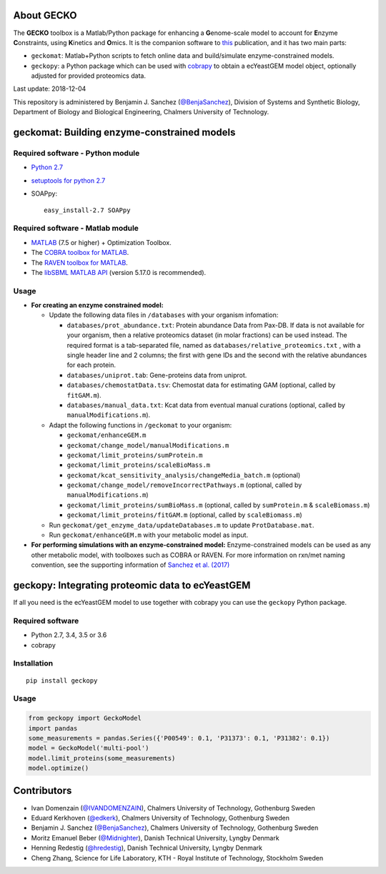 .. image:: GECKO.png
   :align: center

|Current Version| |Build Status| |PyPI Version| |Docs Status| |Gitter|

About GECKO
-----------

The **GECKO** toolbox is a Matlab/Python package for enhancing a **G**\ enome-scale model to account for **E**\ nzyme **C**\ onstraints, using **K**\ inetics and **O**\ mics. It is the companion software to `this <http://www.dx.doi.org/10.15252/msb.20167411>`_ publication, and it has two main parts:

- ``geckomat``: Matlab+Python scripts to fetch online data and build/simulate enzyme-constrained models.
- ``geckopy``: a Python package which can be used with `cobrapy <https://opencobra.github.io/cobrapy/>`_ to obtain a ecYeastGEM model object, optionally adjusted for provided proteomics data.

Last update: 2018-12-04

This repository is administered by Benjamin J. Sanchez (`@BenjaSanchez <https://github.com/benjasanchez>`_), Division of Systems and Synthetic Biology, Department of Biology and Biological Engineering, Chalmers University of Technology.


geckomat: Building enzyme-constrained models
--------------------------------------------

Required software - Python module
~~~~~~~~~~~~~~~~~~~~~~~~~~~~~~~~~

- `Python 2.7 <https://www.python.org/>`_
- `setuptools for python 2.7 <http://www.lfd.uci.edu/~gohlke/pythonlibs/#setuptools>`_
- SOAPpy:

  ::

     easy_install-2.7 SOAPpy

Required software - Matlab module
~~~~~~~~~~~~~~~~~~~~~~~~~~~~~~~~~

- `MATLAB <http://www.mathworks.com/>`_ (7.5 or higher) + Optimization Toolbox.
- The `COBRA toolbox for MATLAB <https://github.com/opencobra/cobratoolbox>`_.
- The `RAVEN toolbox for MATLAB <https://github.com/SysBioChalmers/RAVEN>`_.
- The `libSBML MATLAB API <https://sourceforge.net/projects/sbml/files/libsbml/MATLAB%20Interface>`_ (version 5.17.0 is recommended).

Usage
~~~~~

- **For creating an enzyme constrained model:**

  - Update the following data files in ``/databases`` with your organism infomation:
  
    - ``databases/prot_abundance.txt``: Protein abundance Data from Pax-DB. If data is not available for your organism, then a relative proteomics dataset (in molar fractions) can be used instead. The required format is a tab-separated file, named as ``databases/relative_proteomics.txt`` , with a single header line and 2 columns; the first with gene IDs and the second with the relative abundances for each protein. 
    - ``databases/uniprot.tab``: Gene-proteins data from uniprot.
    - ``databases/chemostatData.tsv``: Chemostat data for estimating GAM (optional, called by ``fitGAM.m``).
    - ``databases/manual_data.txt``: Kcat data from eventual manual curations (optional, called by ``manualModifications.m``).
	
  - Adapt the following functions in ``/geckomat`` to your organism:
  
    - ``geckomat/enhanceGEM.m``
    - ``geckomat/change_model/manualModifications.m``
    - ``geckomat/limit_proteins/sumProtein.m``
    - ``geckomat/limit_proteins/scaleBioMass.m``
    - ``geckomat/kcat_sensitivity_analysis/changeMedia_batch.m`` (optional)
    - ``geckomat/change_model/removeIncorrectPathways.m`` (optional, called by ``manualModifications.m``)
    - ``geckomat/limit_proteins/sumBioMass.m`` (optional, called by ``sumProtein.m`` & ``scaleBiomass.m``)
    - ``geckomat/limit_proteins/fitGAM.m`` (optional, called by ``scaleBiomass.m``)
	
  - Run ``geckomat/get_enzyme_data/updateDatabases.m`` to update ``ProtDatabase.mat``.
  - Run ``geckomat/enhanceGEM.m`` with your metabolic model as input.
  
- **For performing simulations with an enzyme-constrained model:** Enzyme-constrained models can be used as any other metabolic model, with toolboxes such as COBRA or RAVEN. For more information on rxn/met naming convention, see the supporting information of `Sanchez et al. (2017) <https://dx.doi.org/10.15252/msb.20167411>`_

geckopy: Integrating proteomic data to ecYeastGEM
-------------------------------------------------

If all you need is the ecYeastGEM model to use together with cobrapy you can use the ``geckopy`` Python package.

Required software
~~~~~~~~~~~~~~~~~

- Python 2.7, 3.4, 3.5 or 3.6
- cobrapy

Installation
~~~~~~~~~~~~

::

   pip install geckopy

Usage
~~~~~

.. code:: python

   from geckopy import GeckoModel
   import pandas
   some_measurements = pandas.Series({'P00549': 0.1, 'P31373': 0.1, 'P31382': 0.1})
   model = GeckoModel('multi-pool')
   model.limit_proteins(some_measurements)
   model.optimize()

Contributors
------------

- Ivan Domenzain (`@IVANDOMENZAIN <https://github.com/IVANDOMENZAIN>`_), Chalmers University of Technology, Gothenburg Sweden
- Eduard Kerkhoven (`@edkerk <https://github.com/edkerk>`_), Chalmers University of Technology, Gothenburg Sweden
- Benjamin J. Sanchez (`@BenjaSanchez <https://github.com/benjasanchez>`_), Chalmers University of Technology, Gothenburg Sweden
- Moritz Emanuel Beber (`@Midnighter <https://github.com/Midnighter>`_), Danish Technical University, Lyngby Denmark
- Henning Redestig (`@hredestig <https://github.com/hredestig>`_), Danish Technical University, Lyngby Denmark
- Cheng Zhang, Science for Life Laboratory, KTH - Royal Institute of Technology, Stockholm Sweden

.. |Current Version| image:: https://badge.fury.io/gh/sysbiochalmers%2Fgecko.svg
   :target: https://badge.fury.io/gh/sysbiochalmers%2Fgecko
.. |Build Status| image:: https://travis-ci.org/SysBioChalmers/GECKO.svg?branch=master
   :target: https://travis-ci.org/SysBioChalmers/GECKO
.. |PyPI Version| image:: https://badge.fury.io/py/geckopy.svg
   :target: https://badge.fury.io/py/geckopy
.. |Docs Status| image:: https://readthedocs.org/projects/geckotoolbox/badge/?version=latest
   :alt: Documentation Status
   :target: http://geckotoolbox.readthedocs.io/
.. |Gitter| image:: https://badges.gitter.im/SysBioChalmers/GECKO.svg
   :alt: Join the chat at https://gitter.im/SysBioChalmers/GECKO
   :target: https://gitter.im/SysBioChalmers/GECKO?utm_source=badge&utm_medium=badge&utm_campaign=pr-badge&utm_content=badge
